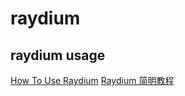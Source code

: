 * raydium

** raydium usage

[[https://thewealthmastery.io/how-to-use-raydium-solana-defi-guide/][How To Use Raydium]]
[[http://defiplot.com/blog/raydium-crash-tutorial/][Raydium 简明教程]]
